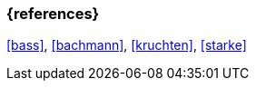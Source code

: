 === {references}

<<bass>>, <<bachmann>>, <<kruchten>>, <<starke>>

// tag::DE[]
// silence asciidoctor warnings
// end::DE[]
// tag::EN[]
// silence asciidoctor warnings
// end::EN[]
